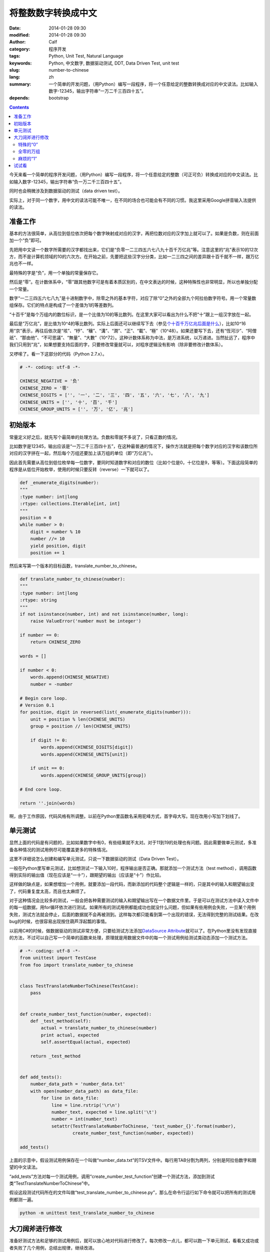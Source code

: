 将整数数字转换成中文
####################
:date: 2014-01-28 09:30
:modified: 2014-01-28 09:30
:author: Calf
:category: 程序开发
:tags: Python, Unit Test, Natural Language
:keywords: Python, 中文数字, 数据驱动测试, DDT, Data Driven Test, unit test
:slug: number-to-chinese
:lang: zh
:summary: 一个简单的开发问题，（用Python）编写一段程序，将一个任意给定的整数转换成对应的中文读法。比如输入数字-12345，输出字符串“一万二千三百四十五”。
:depends: bootstrap

.. contents::

今天来看一个简单的程序开发问题，（用Python）编写一段程序，将一个任意给定的整数（可正可负）转换成对应的中文读法。比如输入数字-12345，输出字符串“负一万二千三百四十五”。

同时也会稍微涉及到数据驱动的测试（data driven test）。

.. class:: alert alert-info

实际上，对于同一个数字，用中文的读法可能不唯一，在不同的场合也可能会有不同的习惯。我这里采用Google拼音输入法提供的读法。

.. more

准备工作
========

基本的方法很简单，从高位到低位依次把每个数字映射成对应的汉字，再把位数对应的汉字加上就可以了。如果是负数，则在前面加一个“负”即可。

先把用中文读一个数字所需要的汉字都找出来，它们是“负零一二三四五六七八九十百千万亿兆”等。注意这里的“兆”表示10的12次方，而不是计算机领域的10的六次方。在开始之前，先要把这些汉字分分类，比如一二三四之间的差异跟十百千就不一样，跟万亿兆也不一样。

最特殊的字是“负”，用一个单独的常量保存它。

然后是“零”。在计数体系中，“零”跟其他数字可是有着本质区别的，在中文表达的时候，这种特殊性也非常明显，所以也单独分配一个常量。

数字“一二三四五六七八九”是十进制数字中，除零之外的基本字符，对应了除“0”之外的全部九个阿拉伯数字符号。用一个常量数组保存。它们的特点是构成了一个差值为1的等差数列。

“十百千”是每个万组内的数位标识，是一个比值为10的等比数列。在这里大家可以看出为什么不把“十”跟上一组汉字放在一起。

最后是“万亿兆”，是比值为10^4的等比数列。实际上后面还可以继续写下去（参见\ `个十百千万亿兆后面是什么`_\ ），比如10^16用“京”表示，再往后依次是“垓”、“杼”、“穰”、“溝”、“澗”、“正”、“載”、“極”（10^48）。如果还要写下去，还有“恆河沙”、“阿僧祇”、“那由他”、“不可思議”、“無量”、“大數”（10^72）。这种计数体系称为中法，是万进系统，以万递进。当然扯远了，程序中我们只用到“兆”，如果想要支持后面的字，只要修改常量就可以，对程序逻辑没有影响（除非要修改计数体系）。

又啰嗦了。看一下这部分的代码（Python 2.7.x）。

.. code-block:: python

    # -*- coding: utf-8 -*-

    CHINESE_NEGATIVE = '负'
    CHINESE_ZERO = '零'
    CHINESE_DIGITS = ['', '一', '二', '三', '四', '五', '六', '七', '八', '九']
    CHINESE_UNITS = ['', '十', '百', '千']
    CHINESE_GROUP_UNITS = ['', '万', '亿', '兆']

初始版本
========

常量定义好之后，就先写个最简单的处理方法。负数和零就不多说了，只看正数的情况。

比如数字是12345，输出应该是“一万二千三百四十五”，在这种最普通的情况下，操作方法就是把每个数字对应的汉字和该数位所对应的汉字拼在一起，然后每个万组还要加上该万组的单位（即“万亿兆”）。

因此首先需要从高位到低位枚举每一位数字，要同时知道数字和对应的数位（比如个位是0，十亿位是9，等等）。下面这段简单的程序是从低位开始枚举，使用的时候只要反转（reverse）一下就可以了。

.. code-block:: python

    def _enumerate_digits(number):
    """
    :type number: int|long
    :rtype: collections.Iterable[int, int]
    """
    position = 0
    while number > 0:
        digit = number % 10
        number //= 10
        yield position, digit
        position += 1

然后来写第一个版本的目标函数，translate_number_to_chinese。

.. code-block:: python

    def translate_number_to_chinese(number):
    """
    :type number: int|long
    :rtype: string
    """
    if not isinstance(number, int) and not isinstance(number, long):
        raise ValueError('number must be integer')

    if number == 0:
        return CHINESE_ZERO

    words = []

    if number < 0:
        words.append(CHINESE_NEGATIVE)
        number = -number

    # Begin core loop.
    # Version 0.1
    for position, digit in reversed(list(_enumerate_digits(number))):
        unit = position % len(CHINESE_UNITS)
        group = position // len(CHINESE_UNITS)

        if digit != 0:
            words.append(CHINESE_DIGITS[digit])
            words.append(CHINESE_UNITS[unit])

        if unit == 0:
            words.append(CHINESE_GROUP_UNITS[group])

    # End core loop.

    return ''.join(words)

啊，由于工作原因，代码风格有所调整。以前在Python里函数名采用驼峰方式，首字母大写。现在改用小写加下划线了。

单元测试
========

显然上面的代码是有问题的，比如如果数字中有0，有些结果就不太对。对于11到19的处理也有问题。因此需要做单元测试，多准备各种情况的测试用例尽可能覆盖更多的特殊情况。

这里不详细说怎么创建和编写单元测试，只说一下数据驱动的测试（Data Driven Test）。

一般在Python里写单元测试，比如想测试一下输入10时，程序输出是否正确。那就添加一个测试方法（test method），调用函数得到实际的输出值（现在应该是“一十”），跟期望的输出（应该是“十”）作比较。

这样做的缺点是，如果想增加一个用例，就要添加一段代码，而新添加的代码整个逻辑是一样的，只是其中的输入和期望输出变了，代码重复度太高，而且也太麻烦了。

对于这种情况会比较多的测试，一般会把各种需要测试的输入和期望输出写在一个数据文件里。于是可以在测试方法中读入文件中的每一组数据，用for循环依次进行测试。如果所有的测试用例都能成功也就没什么问题，但如果有些用例会失败，一旦某个用例失败，测试方法就会停止，后面的数据就不会再被测到。这样每次都只能看到第一个出现的错误，无法得到完整的测试结果。在改bug的时候，也很容易出现按住葫芦浮起瓢的事情。

以前用C#的时候，做数据驱动的测试非常方便，只要给测试方法添加\ `DataSource Attribute`_\ 就可以了。在Python里没有发现直接的方法，不过可以自己写一个简单的函数来处理，原理就是用数据文件中的每一个测试用例给测试类动态添加一个测试方法。

.. code-block:: python

    # -*- coding: utf-8 -*-
    from unittest import TestCase
    from foo import translate_number_to_chinese


    class TestTranslateNumberToChinese(TestCase):
        pass


    def create_number_test_function(number, expected):
        def _test_method(self):
            actual = translate_number_to_chinese(number)
            print actual, expected
            self.assertEqual(actual, expected)

        return _test_method


    def add_tests():
        number_data_path = 'number_data.txt'
        with open(number_data_path) as data_file:
            for line in data_file:
                line = line.rstrip('\r\n')
                number_text, expected = line.split('\t')
                number = int(number_text)
                setattr(TestTranslateNumberToChinese, 'test_number_{}'.format(number),
                        create_number_test_function(number, expected))

    add_tests()

上面的示意中，假设测试用例保存在一个叫做“number_data.txt”的TSV文件中。每行用TAB分割为两列，分别是阿拉伯数字和期望的中文读法。

“add_tests”方法对每一个测试用例，调用“create_number_test_function”创建一个测试方法，添加到测试类“TestTranslateNumberToChinese”中。

假设这段测试代码所在的文件叫做“test_translate_number_to_chinese.py”，那么在命令行运行如下命令就可以把所有的测试用例都测一遍。

.. code-block:: shell

    python -m unittest test_translate_number_to_chinese

大刀阔斧进行修改
================

准备好测试方法和足够的测试用例后，就可以放心地对代码进行修改了。每次修改一点儿，都可以跑一下单元测试，看看又成功或者失败了几个用例，总结出规律，继续改进。

特殊的“0”
---------

目前主要的问题在于对“0”的处理上，上面的程序忽略了所有的“0”。

实际上，在一个万组内，末尾所有连续的“0”都不用读，如500：五百、20：二十。这方面刚好上面的代码就是这样处理的。注意这个规则不仅仅针对数字最末尾的“0”，而是对每一个万组都有效的。比如2005678：二百万五千六百七十八（不加“零”）。

在一个万组内，如果两个非零数字之间有一个或者多个“0”，都需要（且只需要）读一个“零”。如201：二百零一、3006：三千零六、1020：一千零二十。

一个万组内，如果高位数字是0，那么是否需要读出来就看更高的万组是什么情况了。如果没有更高的万组，就不用读，否则就需要。比如0200（实际上首位的0就不出现了）：二百、10200：一万零二百。

添加两个局部变量来记录一下状态，一个是“group_is_zero”记录当前处理的万组是否仍然是全0，另一个是“need_zero”记录是否需要添加一个“零”。

把上面translate_number_to_chinese中的core loop修改一下，得到：

.. code-block:: python

    # Begin core loop.
    # Version 0.2
    group_is_zero = True
    need_zero = False
    for position, digit in reversed(list(_enumerate_digits(number))):
        unit = position % len(CHINESE_UNITS)
        group = position // len(CHINESE_UNITS)

        if digit != 0:
            if need_zero:
                words.append(CHINESE_ZERO)

            words.append(CHINESE_DIGITS[digit])
            words.append(CHINESE_UNITS[unit])

        group_is_zero = group_is_zero and digit == 0

        if unit == 0:
            words.append(CHINESE_GROUP_UNITS[group])

        need_zero = (digit == 0 and (unit != 0 or group_is_zero))

        if unit == 0:
            group_is_zero = True

    # End core loop.

全零的万组
----------

接下来遇到的问题是，如果一个万组完全是0，就不要再添加对应的单位了，比如100000000：一亿（现在会输出“一亿万”）。

解决方法很简单，把上面的\ ``if unit == 0:``\ 改成\ ``if unit == 0 and not group_is_zero:``\ 即可。完整代码略。

麻烦的“1”
---------

最后一种特殊的情况是由数字“1”引起的。

在一个万组内，如果千位和百位都是“0”，十位是“1”，那么这个“一”就不用读出来，比如10：十、14：十四。

但如果千位或者百位不是“0”，这个“一”就需要读出来，比如213：二百一十三、2013：二千零一十三。

当更高的万组存在时，即使当前万组的千位和百位都为“0”，也需要读出“一”，比如20010：二万零一十。

解决的方法是在上面的\ ``words.append(CHINESE_DIGITS[digit])``\ 前面增加条件：

.. code-block:: python

    if digit != 1 or unit != 1 or not group_is_zero or (group == 0 and need_zero):

最后完整的core loop代码为：

.. code-block:: python

    # Begin core loop.
    # Version 0.4
    group_is_zero = True
    need_zero = False
    for position, digit in reversed(list(_enumerate_digits(number))):
        unit = position % len(CHINESE_UNITS)
        group = position // len(CHINESE_UNITS)

        if digit != 0:
            if need_zero:
                words.append(CHINESE_ZERO)

            if digit != 1 or unit != 1 or not group_is_zero or (group == 0 and need_zero):
                words.append(CHINESE_DIGITS[digit])

            words.append(CHINESE_UNITS[unit])

        group_is_zero = group_is_zero and digit == 0

        if unit == 0 and not group_is_zero:
            words.append(CHINESE_GROUP_UNITS[group])

        need_zero = (digit == 0 and (unit != 0 or group_is_zero))

        if unit == 0:
            group_is_zero = True

    # End core loop.

试试看
======

代码介绍完了，下面放一个用JavaScript实现的版本，可以随便输入一些数字试试看。源代码参见\ http://jsfiddle.net/calfzhou/tGEz7/\ 。

.. raw:: html

    <script type="text/javascript">
    function translateNumber(numberText) {
        var CHINESE_NEGATIVE = "负";
        var CHINESE_ZERO = "零";
        var CHINESE_DIGITS = ["", "一", "二", "三", "四", "五", "六", "七", "八", "九"];
        var CHINESE_UNITS = ["", "十", "百", "千"];
        var CHINESE_GROUP_UNITS = ["", "万", "亿", "兆", "京", "垓", "杼", "穰", "溝", "澗", "正", "載", "極"];
        if (numberText == "") {
            return "";
        }
        numberText = numberText.replace(/^0+/g, "");
        numberText = numberText.replace(/^-0+/g, "-");
        if (numberText == "" || numberText == "-") {
            return CHINESE_ZERO;
        }
        var result = "";
        if (numberText[0] == "-") {
            result += CHINESE_NEGATIVE;
            numberText = numberText.substring(1);
        }

        var groupIsZero = true;
        var needZero = false;
        for (var i = 0; i < numberText.length; ++i) {
            var position = numberText.length - 1 - i;
            var digit = parseInt(numberText[i]);
            var unit = position % CHINESE_UNITS.length;
            var group = position / CHINESE_UNITS.length;

            if (digit != 0) {
                if (needZero) {
                    result += CHINESE_ZERO;
                }

                if (digit != 1 || unit != 1 || !groupIsZero || (group == 0 && needZero)) {
                    result += CHINESE_DIGITS[digit];
                }

                result += CHINESE_UNITS[unit];
            }

            groupIsZero = groupIsZero && (digit == 0);

            if (unit == 0 && !groupIsZero) {
                result += CHINESE_GROUP_UNITS[group];
            }

            needZero = (digit == 0 && (unit != 0 || groupIsZero));

            if (unit == 0) {
                groupIsZero = true;
            }
        }
        return result;
    }
    function doNumberTranslation() {
        numberText = document.getElementById('number-input').value;
        chinese = translateNumber(numberText);
        document.getElementById('chinese-output').value = chinese;
    }
    </script>
    <form action="javascript:doNumberTranslation();">
        <div class="input-group">
            <input id="number-input" placeholder="Enter an integer then click Go" maxlength="52" type="text" class="form-control" pattern="-?[0-9]+" />
            <span class="input-group-btn">
                <button class="btn btn-default" type="submit">Go!</button>
            </span>
        </div>
    </form>
    <div>
        <textarea id="chinese-output" type="text" readonly="readonly" rows="3" class="form-control"></textarea>
    </div>

.. _个十百千万亿兆后面是什么: http://www.douban.com/group/topic/5404723/
.. _DataSource Attribute: http://msdn.microsoft.com/en-us/library/microsoft.visualstudio.testtools.unittesting.datasourceattribute.aspx
